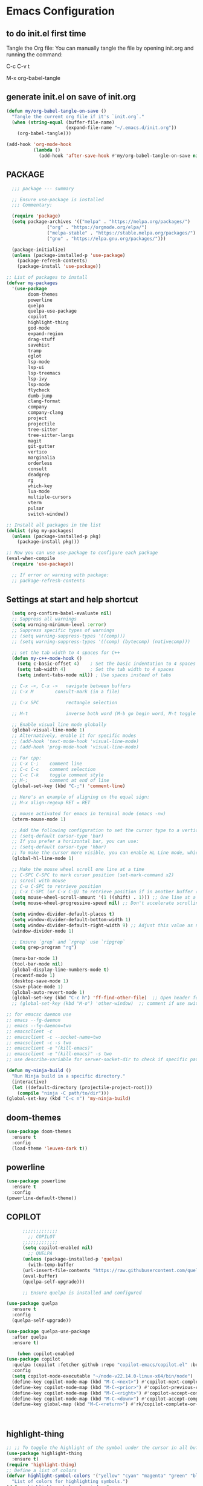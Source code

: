 * Emacs Configuration

** to do init.el first time
Tangle the Org file: You can manually tangle the file by opening init.org and running the command:

C-c C-v t

M-x org-babel-tangle

** generate init.el on save of init.org
#+BEGIN_SRC emacs-lisp :tangle init.el
(defun my/org-babel-tangle-on-save ()
  "Tangle the current org file if it's `init.org`."
  (when (string-equal (buffer-file-name)
                      (expand-file-name "~/.emacs.d/init.org"))
    (org-babel-tangle)))

(add-hook 'org-mode-hook
          (lambda ()
            (add-hook 'after-save-hook #'my/org-babel-tangle-on-save nil 'make-it-local)))
#+END_SRC

** PACKAGE

#+BEGIN_SRC emacs-lisp :tangle init.el
  ;;; package --- summary

  ;; Ensure use-package is installed
  ;;; Commentary: 

  (require 'package)
  (setq package-archives '(("melpa" . "https://melpa.org/packages/")
			   ("org" . "https://orgmode.org/elpa/")
			   ("melpa-stable" . "https://stable.melpa.org/packages/")
			   ("gnu" . "https://elpa.gnu.org/packages/")))

  (package-initialize)
  (unless (package-installed-p 'use-package)
    (package-refresh-contents)
    (package-install 'use-package))

;; List of packages to install
(defvar my-packages
  '(use-package
        doom-themes
        powerline
        quelpa
        quelpa-use-package
        copilot
        highlight-thing
        god-mode
        expand-region
        drag-stuff
        savehist
        tramp
        eglot
        lsp-mode
        lsp-ui
        lsp-treemacs
        lsp-ivy
        lsp-mode
        flycheck
        dumb-jump
        clang-format
        company
        company-clang
        project
        projectile
        tree-sitter
        tree-sitter-langs
        magit
        git-gutter
        vertico
        marginalia
        orderless
        consult
        deadgrep
        rg
        which-key
        lua-mode
        multiple-cursors
        vterm
        pulsar
        switch-window))

;; Install all packages in the list
(dolist (pkg my-packages)
  (unless (package-installed-p pkg)
    (package-install pkg)))

;; Now you can use use-package to configure each package
(eval-when-compile
  (require 'use-package))

  ;; If error or warning with package:
  ;; package-refresh-contents
#+END_SRC

** Settings at start and help shortcut
#+BEGIN_SRC emacs-lisp :tangle init.el
    (setq org-confirm-babel-evaluate nil)
    ;; Suppress all warnings
    (setq warning-minimum-level :error)
    ;; Suppress specific types of warnings
    ;; (setq warning-suppress-types '((comp)))
    ;; (setq warning-suppress-types '((comp) (bytecomp) (nativecomp)))

    ;; set the tab width to 4 spaces for C++
    (defun my-c++-mode-hook ()
      (setq c-basic-offset 4)    ; Set the basic indentation to 4 spaces
      (setq tab-width 4)         ; Set the tab width to 4 spaces
      (setq indent-tabs-mode nil)) ; Use spaces instead of tabs

    ;; C-x -<, C-x ->	navigate between buffers
    ;; C-x M		consult-mark (in a file)

    ;; C-x SPC          rectangle selection

    ;; M-t              inverse both word (M-b go begin word, M-t toggle with previous)

    ;; Enable visual line mode globally
    (global-visual-line-mode 1)
    ;; Alternatively, enable it for specific modes
    ;; (add-hook 'text-mode-hook 'visual-line-mode)
    ;; (add-hook 'prog-mode-hook 'visual-line-mode)

    ;; For cpp:
    ;; C-x C-;    comment line
    ;; C-c C-c    comment selection
    ;; C-c C-k    toggle comment style
    ;; M-;        comment at end of line
    (global-set-key (kbd "C-;") 'comment-line)

    ;; Here's an example of aligning on the equal sign:
    ;; M-x align-regexp RET = RET

    ;; mouse activated for emacs in terminal mode (emacs -nw)
    (xterm-mouse-mode 1)

    ;; Add the following configuration to set the cursor type to a vertical bar:
    ;; (setq-default cursor-type 'bar)
    ;; If you prefer a horizontal bar, you can use:
    ;; (setq-default cursor-type 'hbar)
    ;; To make the cursor more visible, you can enable HL Line mode, which highlights the current line:
    (global-hl-line-mode 1)

    ;; Make the mouse wheel scroll one line at a time
    ;; C-SPC C-SPC to mark cursor position (set-mark-command x2)
    ;; scrool with mouse
    ;; C-u C-SPC to retrieve position
    ;; C-x C-SPC (or C-x C-@) to retrieve position if in another buffer (pop-global-mark)
    (setq mouse-wheel-scroll-amount '(1 ((shift) . 1))) ;; One line at a time
    (setq mouse-wheel-progressive-speed nil) ;; Don't accelerate scrolling

    (setq window-divider-default-places t)
    (setq window-divider-default-bottom-width 1)
    (setq window-divider-default-right-width 9) ;; Adjust this value as needed
    (window-divider-mode 1)

    ;; Ensure `grep` and `rgrep` use `ripgrep`
    (setq grep-program "rg")

    (menu-bar-mode 1)
    (tool-bar-mode nil)
    (global-display-line-numbers-mode t)
    (recentf-mode 1)
    (desktop-save-mode 1)
    (save-place-mode 1)
    (global-auto-revert-mode 1)
    (global-set-key (kbd "C-c h") 'ff-find-other-file)  ;; Open header for cpp
    ;; (global-set-key (kbd "M-o") 'other-window)  ;; comment if use switch-window

  ;; for emacsc daemon use
  ;; emacs --fg-daemon
  ;; emacs --fg-daemon=two
  ;; emacsclient -c
  ;; emacsclient -c --socket-name=two
  ;; emacsclient -c -s two
  ;; emacsclient -e "(kill-emacs)"
  ;; emacsclient -e "(kill-emacs)" -s two
  ;; use describe-variable for server-socket-dir to check if specific path for --socket-name !

  (defun my-ninja-build ()
    "Run Ninja build in a specific directory."
    (interactive)
    (let ((default-directory (projectile-project-root)))
      (compile "ninja -C path/to/dir")))
  (global-set-key (kbd "C-c n") 'my-ninja-build)

#+END_SRC

** doom-themes
#+BEGIN_SRC emacs-lisp :tangle init.el
(use-package doom-themes
  :ensure t
  :config
  (load-theme 'leuven-dark t))
#+END_SRC

** powerline
#+BEGIN_SRC emacs-lisp :tangle init.el
(use-package powerline
  :ensure t
  :config
(powerline-default-theme))
#+END_SRC

** COPILOT
#+BEGIN_SRC emacs-lisp :tangle init.el
	    ;;;;;;;;;;;;;
	      ;; COPILOT
	    ;;;;;;;;;;;;;
	    (setq copilot-enabled nil)
	      ;; QUELPA
	    (unless (package-installed-p 'quelpa)
	      (with-temp-buffer
		(url-insert-file-contents "https://raw.githubusercontent.com/quelpa/quelpa/master/quelpa.el")
		(eval-buffer)
		(quelpa-self-upgrade)))

	    ;; Ensure quelpa is installed and configured

  (use-package quelpa
    :ensure t
    :config
    (quelpa-self-upgrade))

  (use-package quelpa-use-package
    :after quelpa
    :ensure t)

  	  (when copilot-enabled
  (use-package copilot
    :quelpa (copilot :fetcher github :repo "copilot-emacs/copilot.el" :branch "main" :files ("*.el"))
    :config
    (setq copilot-node-executable "~/node-v22.14.0-linux-x64/bin/node")
    (define-key copilot-mode-map (kbd "M-C-<next>") #'copilot-next-completion)
    (define-key copilot-mode-map (kbd "M-C-<prior>") #'copilot-previous-completion)
    (define-key copilot-mode-map (kbd "M-C-<right>") #'copilot-accept-completion-by-word)
    (define-key copilot-mode-map (kbd "M-C-<down>") #'copilot-accept-completion-by-line)
    (define-key global-map (kbd "M-C-<return>") #'rk/copilot-complete-or-accept)))



#+END_SRC

** highlight-thing
#+BEGIN_SRC emacs-lisp :tangle init.el
;; ;; To toggle the highlight of the symbol under the cursor in all buffers:
(use-package highlight-thing
  :ensure t)
(require 'highlight-thing)
;; Define a list of colors
(defvar highlight-symbol-colors '("yellow" "cyan" "magenta" "green" "blue" "orange" "red" "purple")
  "List of colors for highlighting symbols.")
(defvar highlight-symbol-color-index 0
  "Index of the next color to use from `highlight-symbol-colors`.")
(defvar highlighted-symbols nil
  "List of currently highlighted symbols.")
(defun toggle-highlight-symbol-at-point ()
  "Toggle highlighting for the symbol at point in all buffers."
  (interactive)
  (let* ((symbol-at-point (thing-at-point 'symbol t))  ;; Ensure the symbol is correctly identified
         (pattern (regexp-quote symbol-at-point)))
    (if (and symbol-at-point (member pattern highlighted-symbols))
        ;; If the symbol is already highlighted, unhighlight it
        (unhighlight-symbol-at-point pattern)
      ;; Otherwise, highlight the symbol with the next color
      (highlight-symbol-with-next-color symbol-at-point))))
(defun highlight-symbol-with-next-color (symbol-at-point)
  "Highlight the symbol at point with the next color from `highlight-symbol-colors`."
  (let ((color (nth highlight-symbol-color-index highlight-symbol-colors)))
    (when symbol-at-point
      (save-excursion
        ;; Create a custom face for the symbol with the chosen color
        (let ((face-name (intern (concat "highlight-symbol-face-" color))))
          (unless (facep face-name)
            (make-face face-name)
            (set-face-attribute face-name nil :background color :foreground "black"))
          (dolist (buffer (buffer-list))
            (with-current-buffer buffer
              (highlight-regexp (regexp-quote symbol-at-point) face-name))))
        ;; Add the symbol to the list of highlighted symbols
        (add-to-list 'highlighted-symbols (regexp-quote symbol-at-point))
        ;; Update the color index for the next symbol
        (setq highlight-symbol-color-index (mod (1+ highlight-symbol-color-index) (length highlight-symbol-colors)))))))
(defun unhighlight-symbol-at-point (pattern)
  "Remove highlighting for the symbol at point in all buffers."
  (interactive)
  (when pattern
    (dolist (buffer (buffer-list))
      (with-current-buffer buffer
        (hi-lock-unface-buffer pattern)))
    ;; Remove the symbol from the list of highlighted symbols
    (setq highlighted-symbols (remove pattern highlighted-symbols))))
(defun unhighlight-all-symbols-in-all-buffers ()
  "Remove all symbol highlighting in all buffers."
  (interactive)
  (dolist (buffer (buffer-list))
    (with-current-buffer buffer
      (hi-lock-mode 1)  ;; Ensure hi-lock-mode is enabled
      (hi-lock-unface-buffer t)))
  ;; Clear the list of highlighted symbols
  (setq highlighted-symbols nil))
;; Bind the function to the shortcut
(global-set-key (kbd "C-c C-SPC") 'toggle-highlight-symbol-at-point)
(global-set-key (kbd "C-c C-M-SPC") 'unhighlight-all-symbols-in-all-buffers)
#+END_SRC

** GOD MODE
#+BEGIN_SRC emacs-lisp :tangle init.el
;; GOD MODE
;; GOD MODE
(use-package god-mode
  :ensure t
  :init
  (god-mode)
  ;; (global-set-key (kbd "<escape>") #'god-local-mode)
  (global-set-key (kbd "<escape>") #'god-mode-all)

;; ;; (custom-set-faces
;; ;;  '(god-mode-lighter ((t (:inherit error)))))

;; change cursor in line = no GOD MODE
(defun my-god-mode-update-cursor-type ()
  (setq cursor-type (if (or god-local-mode buffer-read-only) 'box 'bar)))
(add-hook 'post-command-hook #'my-god-mode-update-cursor-type)

;; ;; change foreground and foreground for GOD-MODE
;; (defun my-god-mode-update-mode-line ()
;;   (cond
;;    (god-local-mode
;;     (set-face-attribute 'mode-line nil
;;                         :foreground "black"
;;                         :background "DarkGoldenrod3")
;;     (set-face-attribute 'mode-line-inactive nil
;;                         :foreground "gray"
;;                         :background "goldenrod4"))
;;    (t
;;     (set-face-attribute 'mode-line nil
;; 			            :foreground "LightGray"
;; 			            :background "black")
;;     (set-face-attribute 'mode-line-inactive nil
;; 			            :foreground "gray"
;; 			            :background "DimGray"))))
;; (add-hook 'post-command-hook #'my-god-mode-update-mode-line)

(defun tsa/god-cursor ()
  (defvar tsa/cursor-bg (face-attribute 'cursor :background))

  (if (or god-local-mode buffer-read-only)
      (progn
        (setq cursor-type 'hbar)
        (set-face-attribute 'cursor nil
                            ;; :background "#11ff33"))
                            :background "orange"))
    (progn
      (setq cursor-type 'box)
      (set-face-attribute 'cursor nil
                          :background tsa/cursor-bg))))

(defun tsa/god-update-mode-line ()
  (defvar tsa/fg  (face-attribute 'mode-line :foreground))
  (defvar tsa/bg  (face-attribute 'mode-line :background))
  (defvar tsa/fgi (face-attribute 'mode-line-inactive :foreground))
  (defvar tsa/bgi (face-attribute 'mode-line-inactive :background))
  (cond
   (god-local-mode
    (set-face-attribute 'mode-line nil
                        :foreground "white"
                        ;; :background "DarkGoldenrod4")
                        ;; :background "dark cyan")
                        :background "purple")
    (set-face-attribute 'mode-line-inactive nil
                        :foreground tsa/fgi
                        :background tsa/bgi))
   (t
    (set-face-attribute 'mode-line nil
                        :foreground tsa/fg
                        :background tsa/bg)
    (set-face-attribute 'mode-line-inactive nil
                        :foreground tsa/fgi
                        :background tsa/bgi))))

(defun tsa/reflect-god-mode ()
  "Make visual changes representing whether God is enabled"
  (interactive "P")
  (tsa/god-update-mode-line)
  (tsa/god-cursor))

(add-hook 'post-command-hook 'tsa/reflect-god-mode))
(setq god-mode-enable-function-key-translation nil)
(god-mode)
(add-to-list 'god-exempt-major-modes 'vterm-mode)

;; key binding for god-mode
(global-set-key (kbd "C-x C-1") #'delete-other-windows)
(global-set-key (kbd "C-x C-2") #'split-window-below)
(global-set-key (kbd "C-x C-3") #'split-window-right)
(global-set-key (kbd "C-x C-0") #'delete-window)
#+END_SRC

** expand-region
#+BEGIN_SRC emacs-lisp :tangle init.el
(use-package expand-region
  :ensure t
  :config
  (global-set-key (kbd "C-=") 'er/expand-region))
#+END_SRC

** drag-stuff
#+BEGIN_SRC emacs-lisp :tangle init.el
;; ALT + Arrow Up and ALT + Arrow Down to move lines:
(use-package drag-stuff
  :ensure t
  :config
  (drag-stuff-global-mode 1)
  (global-set-key (kbd "M-<up>") 'drag-stuff-up)
  (global-set-key (kbd "M-<down>") 'drag-stuff-down))
#+END_SRC

** select line functions
#+BEGIN_SRC emacs-lisp :tangle init.el
;; select lines
(defun select-line-end ()
  "Select the current line and leave the cursor at the end of the line."
  (interactive)
  (end-of-line)
  (set-mark (line-beginning-position)))
(global-set-key (kbd "C-c l") 'select-line-end)
(global-set-key (kbd "C-c L") 'duplicate-line)
#+END_SRC

** savhist
#+BEGIN_SRC emacs-lisp :tangle init.el
(use-package savehist
  :ensure t
  :init
  (savehist-mode 1)
  (setq savehist-additional-variables '(command-history)))
#+END_SRC

** TRAMP
#+BEGIN_SRC emacs-lisp :tangle init.el
;; TRAMP
(use-package tramp
  :ensure t
  :config
  (setq tramp-default-method "plink")
  (setq tramp-default-remote-shell "/bin/bash")  ;; Change to the desired shell
  (add-to-list 'tramp-remote-path 'tramp-own-remote-path)
  (add-to-list 'tramp-remote-path '("/usr/local/bin" "/usr/bin" "/bin" "/snap/bin")))  ;; Add desired paths
#+END_SRC

** LANGUAGE SERVER (eglot, lsp, jump)
#+BEGIN_SRC emacs-lisp :tangle init.el
(setq eglot-feature-enabled nil)
(setq lsp-feature-enabled t)
(setq jump-feature-enabled nil)

(if eglot-feature-enabled
    (progn
      ;; eglot
      ;; 1. **Install Eglot**: First, make sure Eglot is installed:
      (use-package eglot
	:ensure t
	;; 2. **Install `clangd`**: Install `clangd` if you haven't already. You can install it using a package manager like `brew`, `apt`, or `choco`:
	;; sudo apt install clangd
	;; 3. **Configure Eglot for C++**: Add `clangd` to Eglot's configuration for C++ mode:
	:config
	(add-to-list 'eglot-server-programs '(c++-mode . ("clangd")))
	(add-to-list 'eglot-server-programs '(c-mode . ("clangd")))
	;; 4. **Start Eglot**: Open a C++ file and start Eglot with `M-x eglot RET`. This will initialize `clangd` for your project.
	;; 5. **Automatic Startup**: If you want Eglot to start automatically when you open a C++ file, add it to the major-mode hook:
	(add-hook 'c++-mode-hook 'eglot-ensure)
	(add-hook 'c-mode-hook 'eglot-ensure))  ))
;; 6. **Project-Specific Configuration**: You can customize `clangd` using a `.dir-locals.el` file in your project directory:
;; ((c++-mode . ((eglot-workspace-configuration . (:clangd (:fallbackFlags ["-std=c++17"] :clangTidy (:checks ["*"] :clangdCheck :json-false))))))
;;  (c-mode . ((eglot-workspace-configuration . (:clangd (:fallbackFlags ["-std=c11"] :clangTidy (:checks ["*"] :clangdCheck :json-false))))))))

(if lsp-feature-enabled
    (progn
      ;; ;; Install and configure lsp-mode
      (use-package lsp-mode
	:ensure t
	:hook ((c++-mode . lsp)
               (c-mode . lsp)
               (lsp-mode . lsp-enable-which-key-integration))
	:commands lsp)

      ;; Optional: Install lsp-ui for additional UI features
      (use-package lsp-ui
	:ensure t
	:config
	(setq lsp-ui-doc-enable t)
	(setq lsp-ui-doc-show-with-mouse nil)
	:commands lsp-ui-mode)

      ;; LSP Treemacs
      (use-package lsp-treemacs
	:ensure t
	:commands lsp-treemacs-errors-list)

      ;; LSP Ivy
      (use-package lsp-ivy
	:ensure t
	:commands lsp-ivy-workspace-symbol)

      ;; Ensure lsp-mode works with tramp
      (setq lsp-enable-file-watchers nil)

      ;; adapt shortcuts for windows
      (global-unset-key (kbd "s-l"))
      (use-package lsp-mode
	:commands lsp
	:init
	(setq lsp-keymap-prefix "C-c C-l")
	:config
	(define-key lsp-mode-map (kbd "C-c C-l") lsp-command-map)
	:hook (lsp-mode . lsp-enable-which-key-integration))
      ))

;;;;;;;;;;;;;;;;;;;;;;;;;;;;
;; TO REPLACE LSP
(if jump-feature-enabled
    (progn
      ;; Flycheck (TO BE REMOVED IF LSP)
      (use-package flycheck
	:ensure t
	:init (global-flycheck-mode))

      ;; Install Dumb Jump
      (use-package dumb-jump
	:ensure t
	;;   :bind (("M-g o" . dumb-jump-go-other-window)
	;;          ("M-g j" . dumb-jump-go)
	;;          ("M-g b" . dumb-jump-back)
	;;          ("M-g q" . dumb-jump-quick-look))
	:config
	(setq dumb-jump-selector 'ivy)  ;; Use Ivy for selection interface
	(add-hook 'xref-backend-functions #'dumb-jump-xref-activate))

      ;; format selection with clang-format
      ;; Specify the path to clang-format executable
      (use-package clang-format
	:ensure t
	:config
	;; Bind clang-format-region to a key (e.g., C-c f)
	;; (setq clang-format-executable "/home/user/extension/LLVM/bin/clang-format")
	(eval-after-load 'cc-mode
	  '(define-key c++-mode-map (kbd "C-c f") 'clang-format-region)))

      ;; Company (Complete Anything)
      ;; Company is a modular text completion framework that works well with many programming languages and backends.
      (use-package company
	:ensure t
	:init
	:config
	(global-company-mode t)
	(setq company-idle-delay 0)
	(setq company-minimum-prefix-length 1)
	:bind (("M-/" . company-complete)))

      (use-package company-clang
	:ensure company
	:config
	(setq company-clang-executable "/usr/bin/clang")  ;; Adjust to the remote clang path
	(setq company-clang-arguments '("-I/usr/include" "-I/usr/local/include")))
      )
  )
;;;;;;;;;;;;;;;;;;;;;;;;;;;;
#+END_SRC

** PROJECT (TBT)
#+BEGIN_SRC emacs-lisp :tangle init.el
;; TBT, try to use project
;; (use-package project
;;   :init
;;   (setq project-vc-extra-root-markers '(".project")))
#+END_SRC

** PROJECTILE
#+BEGIN_SRC emacs-lisp :tangle init.el
;; Projectile
(use-package projectile
  :ensure t
  :init
  (projectile-mode +1)
  :bind (:map projectile-mode-map
              ("C-c p" . projectile-command-map))
  :config
  (setq projectile-indexing-method 'alien)
  (setq projectile-enable-caching t)
  (setq projectile-git-command "git ls-files -zco --exclude-standard")
;;   (setq projectile-project-search-path '("~/projects/" "/ssh:remote:/path/to/projects/"))
  (projectile-discover-projects-in-search-path))
;; Exclude unnecessary files in .projectile
;; -/path/to/exclude
;; -*.log

(defun projectile-ripgrep-find-file-all ()
  "Find file in project, including those ignored by .gitignore using ripgrep."
  (interactive)
  (let ((projectile-generic-command "rg --files --hidden --no-ignore --glob '!.git/' -0"))
    (projectile-find-file)))
(define-key projectile-mode-map (kbd "C-c p G") 'projectile-ripgrep-find-file-all)

#+END_SRC

** Tree-sitter
#+BEGIN_SRC emacs-lisp :tangle init.el
;; Tree-sitter
(use-package tree-sitter
  :ensure t
  :hook ((prog-mode . tree-sitter-mode)
         (tree-sitter-after-on . tree-sitter-hl-mode))
  :config
  (add-to-list 'tree-sitter-major-mode-language-alist '(c++-mode . cpp))
  (add-hook 'find-file-hook
            (lambda ()
              (when (file-remote-p (buffer-file-name))
                (tree-sitter-mode)
                (tree-sitter-hl-mode)))))

(use-package tree-sitter-langs
  :ensure t
  :after tree-sitter
  :config
  (tree-sitter-require 'cpp))
#+END_SRC

** MAGIT
#+BEGIN_SRC emacs-lisp :tangle init.el
;; Magit
(use-package magit
  :ensure t
  :bind (("C-x g" . magit-status)
         ("C-x M-g" . magit-dispatch)))
;; seems needed to have magit ok to find git
(eval-after-load 'tramp
  '(setq magit-remote-git-executable "/usr/bin/git"))
#+END_SRC

** Git-gutter
#+BEGIN_SRC emacs-lisp :tangle init.el
;; view git change in margin
(use-package git-gutter
  :ensure t
  :config
  (global-git-gutter-mode +1))
#+END_SRC

** VERTICO
#+BEGIN_SRC emacs-lisp :tangle init.el
;; Install and configure Vertico
(use-package vertico
  :ensure t
  :init
  (vertico-mode)
  :custom
  (vertico-resize t)  ;; Enable dynamic resizing
  (vertico-count 30)) ;; Number of candidates to show
(setq max-mini-window-height 0.5)  ;; max 50%
;; Optional enhancements
(use-package marginalia
  :ensure t
  :init
  (marginalia-mode))
(use-package orderless
  :ensure t
  :custom
  (completion-styles '(orderless basic))
  (completion-category-defaults nil)
  (completion-category-overrides '((file (styles basic partial-completion)))))
#+END_SRC

** Consult
#+BEGIN_SRC emacs-lisp :tangle init.el
(use-package consult
  :ensure t
  :bind (("C-s" . consult-line)
         ("M-y" . consult-yank-pop)
         ("C-x b" . consult-buffer)
         ("C-x M" . consult-mark)
         ("C-x 4 b" . consult-buffer-other-window)
         ("C-x 5 b" . consult-buffer-other-frame)
         ("M-g g" . consult-goto-line)
         ("M-g M-g" . consult-goto-line)
         ("C-x C-r" . consult-recent-file)
	 ("M-s r" . my-consult-ripgrep-standard)
	 ("M-s R" . my/consult-ripgrep-all)
         ("M-s l" . consult-line)))
;; Standard Search:
(defun my-consult-ripgrep-standard ()
  "Run consult-ripgrep with standard parameters."
  (interactive)
  (let ((consult-ripgrep-args "rg --null --line-buffered --color=never --max-columns=1000 --path-separator / --smart-case --no-heading --line-number")
        (symbol (thing-at-point 'symbol t)))
    (if symbol
        (consult-ripgrep nil symbol)
      (consult-ripgrep))))
;; Search All Files:
(defun my/consult-ripgrep-all ()
  "Run consult-ripgrep to search all files."
  (interactive)
  (let ((consult-ripgrep-args "rg -uu --null --line-buffered --color=never --max-columns=1000 --path-separator / --smart-case --no-heading --line-number")
        (symbol (thing-at-point 'symbol t)))
    (if symbol
        (consult-ripgrep nil symbol)
      (consult-ripgrep))))

;; (defun consult-ripgrep-with-symbol-at-point ()
;;   "Run `consult-ripgrep` with the symbol at point as the initial input."
;;   (interactive)
;;   (let ((symbol (thing-at-point 'symbol t)))
;;     (if symbol
;;         (consult-ripgrep nil symbol)
;;       (message "No symbol found under cursor."))))

;; ;; Bind the custom function to a key
;; (global-set-key (kbd "C-c r") 'consult-ripgrep-with-symbol-at-point)
#+END_SRC

** deadgrep
#+BEGIN_SRC emacs-lisp :tangle init.el
(use-package deadgrep
  :ensure t
  :init
  :config
(global-set-key (kbd "<f5>") #'deadgrep))
#+END_SRC

** rg
#+BEGIN_SRC emacs-lisp :tangle init.el
(use-package rg
  :ensure t
  :init
  :config
(rg-enable-default-bindings)) ;; C-c S
(with-eval-after-load 'rg
  (advice-add 'rg-run :after
	      #'(lambda (_pattern _files _dir &optional _literal _confirm _flags) (pop-to-buffer (rg-buffer-name)))))
#+END_SRC

** which-key
#+BEGIN_SRC emacs-lisp :tangle init.el
;; Install and configure which-key
(use-package which-key
  :ensure t
  :init
  :config
  (which-key-mode t)
  (which-key-enable-god-mode-support)
  (setq which-key-idle-delay 0.5))  ;; Adjust the delay as needed
#+END_SRC

** lua-mode
#+BEGIN_SRC emacs-lisp :tangle init.el
;; Install lua-mode
(use-package lua-mode
  :ensure t)
;; Download love-minor-mode: Clone the love-minor-mode repository from GitHub.
;; git clone https://github.com/ejmr/love-minor-mode.git ~/.emacs.d/love-minor-mode
;; Load love-minor-mode
;; (add-to-list 'load-path "~/.emacs.d/love-minor-mode")
;; (require 'love-minor-mode)
;; ;; Enable love-minor-mode for lua-mode
;; (add-hook 'lua-mode-hook 'love-minor-mode)
;; (global-set-key (kbd "M-p") (lambda () (interactive) (shell-command "love .")))
#+END_SRC

** multiple-cursors
C-g    To remove selection after multi-cursor creation
#+BEGIN_SRC emacs-lisp :tangle init.el
;; Install multiple-cursors
(use-package multiple-cursors
  :ensure t
  :bind (("C-S-c C-S-c" . mc/edit-lines)
         ("C-<" . mc/mark-next-like-this)
         ("C-M-<" . mc/skip-to-next-like-this)
         ("C->" . mc/mark-previous-like-this)
         ("C-c C-<" . mc/mark-all-like-this)))
#+END_SRC

** aspell
#+BEGIN_SRC emacs-lisp :tangle init.el
;; French check for writing
;; sudo apt-get install aspell aspell-fr aspell-en
;; Enable Flyspell for text modes
(add-hook 'text-mode-hook 'flyspell-mode)
(setq ispell-program-name "aspell")
(setq ispell-dictionary "francais")
;; (setq ispell-dictionary "english")
;; check word under cursor with M-$
;; You can enable spell checking in a buffer by using:
;; M-x ispell-buffer
;; Or to check a specific region:
;; M-x ispell-region  <-----------------------------------
;; Enable Flyspell for programming modes (if desired)
;; (add-hook 'prog-mode-hook 'flyspell-prog-mode)
;; Ensure aspell is used
;; Automatically check spelling when saving a file
;; (add-hook 'before-save-hook 'ispell-buffer)
;; Function to switch dictionary
#+END_SRC

** VTERM
#+BEGIN_SRC emacs-lisp :tangle init.el
;; add terminal
;; (require 'vterm)
(use-package vterm
  :ensure t
  :bind ("C-c t" . my-vterm)
  :config
  (setq vterm-size 80)
  (setq vterm-command "/bin/bash"))
(defun my-vterm ()
  "Open a new instance of vterm."
  (interactive)
  (vterm (generate-new-buffer-name "vterm")))
#+END_SRC

** ORG
#+BEGIN_SRC emacs-lisp :tangle init.el
(require 'org)
;; pomodoro
;; org-timer-set-timer
;; org-timer-pause-or-continue
#+END_SRC


** PULSAR
#+BEGIN_SRC emacs-lisp :tangle init.el
      (use-package pulsar
	:ensure t
	:config
  (pulsar-global-mode 1))
  (add-hook 'minibuffer-setup-hook #'pulsar-pulse-line)
#+END_SRC

** switch-window
#+BEGIN_SRC emacs-lisp :tangle init.el
(winner-mode 1)  ;; winner-undo (C-c <left>) and winner-redo (C-c <right>)
   ;; add easier switch windows
   (use-package switch-window
     :ensure t
     :config
     (advice-add 'switch-window :after 'pulsar-pulse-line)

(global-set-key (kbd "M-o") 'switch-window)

;; (global-set-key (kbd "C-c m") 'delete-other-windows)
(global-set-key (kbd "C-c m") 'switch-window-then-maximize)

;; (global-set-key (kbd "C-c h") 'split-window-below)
(global-set-key (kbd "C-c h") 'switch-window-then-split-below)

;; (global-set-key (kbd "C-c v") 'split-window-right)
(global-set-key (kbd "C-c v") 'switch-window-then-split-right)

;; (global-set-key (kbd "C-c c") 'delete-window)
(global-set-key (kbd "C-c c") 'switch-window-then-delete)

(global-set-key (kbd "C-x 4 d") 'switch-window-then-dired)
(global-set-key (kbd "C-x 4 f") 'switch-window-then-find-file)
(global-set-key (kbd "C-x 4 m") 'switch-window-then-compose-mail)
(global-set-key (kbd "C-x 4 r") 'switch-window-then-find-file-read-only)

(global-set-key (kbd "C-x 4 C-f") 'switch-window-then-find-file)
(global-set-key (kbd "C-x 4 C-o") 'switch-window-then-display-buffer)

(global-set-key (kbd "C-x 4 0") 'switch-window-then-kill-buffer)

;; I use text terminal, but I want bigger label.
;; The only choice is using asciiart, which draw a bigger label with small ascii char.
;; (setq switch-window-shortcut-appearance 'text)
;; (setq switch-window-shortcut-appearance 'asciiart)  ;; for terminal emacs mode !

;; I want to select a window with "a-z" instead of "1-9".
(setq switch-window-shortcut-style 'qwerty)
;; Note: user can arrange qwerty shortcuts by variable `switch-window-qwerty-shortcuts'.
;; I want to hide window label when window's number < 3
(setq switch-window-threshold 2)
;; I want to select minibuffer with label "z".
(setq switch-window-minibuffer-shortcut ?z))
#+END_SRC

** additional settings
#+BEGIN_SRC emacs-lisp :tangle init.el
;; Additional settings
;; (setq lsp-enable-snippet nil)  ;; Disable snippets if they cause issues
(custom-set-variables
 ;; custom-set-variables was added by Custom.
 ;; If you edit it by hand, you could mess it up, so be careful.
 ;; Your init file should contain only one such instance.
 ;; If there is more than one, they won't work right.
 '(package-selected-packages '(projectile lsp-ivy lsp-treemacs lsp-ui lsp-mode)))
(custom-set-faces
 ;; custom-set-faces was added by Custom.
 ;; If you edit it by hand, you could mess it up, so be careful.
 ;; Your init file should contain only one such instance.
 ;; If there is more than one, they won't work right.
 )
 #+END_SRC
